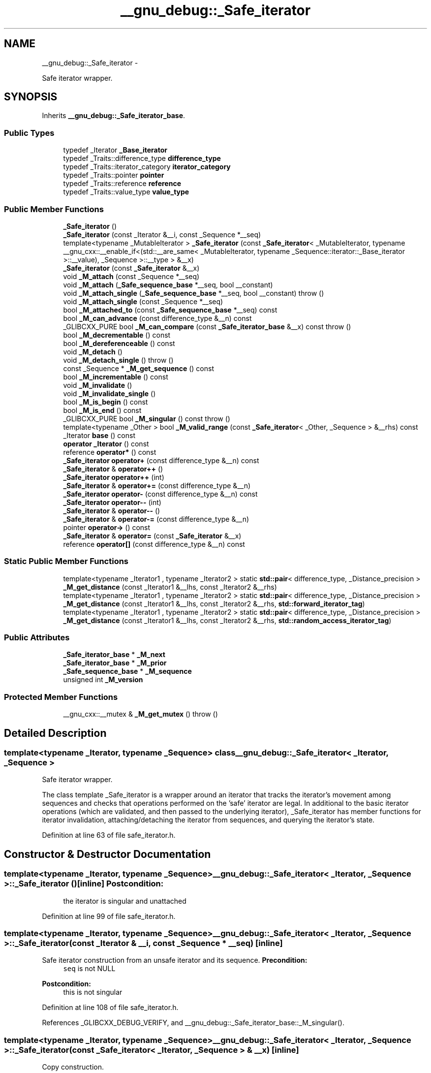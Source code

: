 .TH "__gnu_debug::_Safe_iterator" 3 "Sun Oct 10 2010" "libstdc++" \" -*- nroff -*-
.ad l
.nh
.SH NAME
__gnu_debug::_Safe_iterator \- 
.PP
Safe iterator wrapper.  

.SH SYNOPSIS
.br
.PP
.PP
Inherits \fB__gnu_debug::_Safe_iterator_base\fP.
.SS "Public Types"

.in +1c
.ti -1c
.RI "typedef _Iterator \fB_Base_iterator\fP"
.br
.ti -1c
.RI "typedef _Traits::difference_type \fBdifference_type\fP"
.br
.ti -1c
.RI "typedef _Traits::iterator_category \fBiterator_category\fP"
.br
.ti -1c
.RI "typedef _Traits::pointer \fBpointer\fP"
.br
.ti -1c
.RI "typedef _Traits::reference \fBreference\fP"
.br
.ti -1c
.RI "typedef _Traits::value_type \fBvalue_type\fP"
.br
.in -1c
.SS "Public Member Functions"

.in +1c
.ti -1c
.RI "\fB_Safe_iterator\fP ()"
.br
.ti -1c
.RI "\fB_Safe_iterator\fP (const _Iterator &__i, const _Sequence *__seq)"
.br
.ti -1c
.RI "template<typename _MutableIterator > \fB_Safe_iterator\fP (const \fB_Safe_iterator\fP< _MutableIterator, typename __gnu_cxx::__enable_if<(std::__are_same< _MutableIterator, typename _Sequence::iterator::_Base_iterator >::__value), _Sequence >::__type > &__x)"
.br
.ti -1c
.RI "\fB_Safe_iterator\fP (const \fB_Safe_iterator\fP &__x)"
.br
.ti -1c
.RI "void \fB_M_attach\fP (const _Sequence *__seq)"
.br
.ti -1c
.RI "void \fB_M_attach\fP (\fB_Safe_sequence_base\fP *__seq, bool __constant)"
.br
.ti -1c
.RI "void \fB_M_attach_single\fP (\fB_Safe_sequence_base\fP *__seq, bool __constant)  throw ()"
.br
.ti -1c
.RI "void \fB_M_attach_single\fP (const _Sequence *__seq)"
.br
.ti -1c
.RI "bool \fB_M_attached_to\fP (const \fB_Safe_sequence_base\fP *__seq) const "
.br
.ti -1c
.RI "bool \fB_M_can_advance\fP (const difference_type &__n) const "
.br
.ti -1c
.RI "_GLIBCXX_PURE bool \fB_M_can_compare\fP (const \fB_Safe_iterator_base\fP &__x) const   throw ()"
.br
.ti -1c
.RI "bool \fB_M_decrementable\fP () const "
.br
.ti -1c
.RI "bool \fB_M_dereferenceable\fP () const "
.br
.ti -1c
.RI "void \fB_M_detach\fP ()"
.br
.ti -1c
.RI "void \fB_M_detach_single\fP ()  throw ()"
.br
.ti -1c
.RI "const _Sequence * \fB_M_get_sequence\fP () const "
.br
.ti -1c
.RI "bool \fB_M_incrementable\fP () const "
.br
.ti -1c
.RI "void \fB_M_invalidate\fP ()"
.br
.ti -1c
.RI "void \fB_M_invalidate_single\fP ()"
.br
.ti -1c
.RI "bool \fB_M_is_begin\fP () const "
.br
.ti -1c
.RI "bool \fB_M_is_end\fP () const "
.br
.ti -1c
.RI "_GLIBCXX_PURE bool \fB_M_singular\fP () const   throw ()"
.br
.ti -1c
.RI "template<typename _Other > bool \fB_M_valid_range\fP (const \fB_Safe_iterator\fP< _Other, _Sequence > &__rhs) const "
.br
.ti -1c
.RI "_Iterator \fBbase\fP () const "
.br
.ti -1c
.RI "\fBoperator _Iterator\fP () const "
.br
.ti -1c
.RI "reference \fBoperator*\fP () const "
.br
.ti -1c
.RI "\fB_Safe_iterator\fP \fBoperator+\fP (const difference_type &__n) const "
.br
.ti -1c
.RI "\fB_Safe_iterator\fP & \fBoperator++\fP ()"
.br
.ti -1c
.RI "\fB_Safe_iterator\fP \fBoperator++\fP (int)"
.br
.ti -1c
.RI "\fB_Safe_iterator\fP & \fBoperator+=\fP (const difference_type &__n)"
.br
.ti -1c
.RI "\fB_Safe_iterator\fP \fBoperator-\fP (const difference_type &__n) const "
.br
.ti -1c
.RI "\fB_Safe_iterator\fP \fBoperator--\fP (int)"
.br
.ti -1c
.RI "\fB_Safe_iterator\fP & \fBoperator--\fP ()"
.br
.ti -1c
.RI "\fB_Safe_iterator\fP & \fBoperator-=\fP (const difference_type &__n)"
.br
.ti -1c
.RI "pointer \fBoperator->\fP () const "
.br
.ti -1c
.RI "\fB_Safe_iterator\fP & \fBoperator=\fP (const \fB_Safe_iterator\fP &__x)"
.br
.ti -1c
.RI "reference \fBoperator[]\fP (const difference_type &__n) const "
.br
.in -1c
.SS "Static Public Member Functions"

.in +1c
.ti -1c
.RI "template<typename _Iterator1 , typename _Iterator2 > static \fBstd::pair\fP< difference_type, _Distance_precision > \fB_M_get_distance\fP (const _Iterator1 &__lhs, const _Iterator2 &__rhs)"
.br
.ti -1c
.RI "template<typename _Iterator1 , typename _Iterator2 > static \fBstd::pair\fP< difference_type, _Distance_precision > \fB_M_get_distance\fP (const _Iterator1 &__lhs, const _Iterator2 &__rhs, \fBstd::forward_iterator_tag\fP)"
.br
.ti -1c
.RI "template<typename _Iterator1 , typename _Iterator2 > static \fBstd::pair\fP< difference_type, _Distance_precision > \fB_M_get_distance\fP (const _Iterator1 &__lhs, const _Iterator2 &__rhs, \fBstd::random_access_iterator_tag\fP)"
.br
.in -1c
.SS "Public Attributes"

.in +1c
.ti -1c
.RI "\fB_Safe_iterator_base\fP * \fB_M_next\fP"
.br
.ti -1c
.RI "\fB_Safe_iterator_base\fP * \fB_M_prior\fP"
.br
.ti -1c
.RI "\fB_Safe_sequence_base\fP * \fB_M_sequence\fP"
.br
.ti -1c
.RI "unsigned int \fB_M_version\fP"
.br
.in -1c
.SS "Protected Member Functions"

.in +1c
.ti -1c
.RI "__gnu_cxx::__mutex & \fB_M_get_mutex\fP ()  throw ()"
.br
.in -1c
.SH "Detailed Description"
.PP 

.SS "template<typename _Iterator, typename _Sequence> class __gnu_debug::_Safe_iterator< _Iterator, _Sequence >"
Safe iterator wrapper. 

The class template _Safe_iterator is a wrapper around an iterator that tracks the iterator's movement among sequences and checks that operations performed on the 'safe' iterator are legal. In additional to the basic iterator operations (which are validated, and then passed to the underlying iterator), _Safe_iterator has member functions for iterator invalidation, attaching/detaching the iterator from sequences, and querying the iterator's state. 
.PP
Definition at line 63 of file safe_iterator.h.
.SH "Constructor & Destructor Documentation"
.PP 
.SS "template<typename _Iterator, typename _Sequence> \fB__gnu_debug::_Safe_iterator\fP< _Iterator, _Sequence >::\fB_Safe_iterator\fP ()\fC [inline]\fP"\fBPostcondition:\fP
.RS 4
the iterator is singular and unattached 
.RE
.PP

.PP
Definition at line 99 of file safe_iterator.h.
.SS "template<typename _Iterator, typename _Sequence> \fB__gnu_debug::_Safe_iterator\fP< _Iterator, _Sequence >::\fB_Safe_iterator\fP (const _Iterator & __i, const _Sequence * __seq)\fC [inline]\fP"
.PP
Safe iterator construction from an unsafe iterator and its sequence. \fBPrecondition:\fP
.RS 4
\fCseq\fP is not NULL 
.RE
.PP
\fBPostcondition:\fP
.RS 4
this is not singular 
.RE
.PP

.PP
Definition at line 108 of file safe_iterator.h.
.PP
References _GLIBCXX_DEBUG_VERIFY, and __gnu_debug::_Safe_iterator_base::_M_singular().
.SS "template<typename _Iterator, typename _Sequence> \fB__gnu_debug::_Safe_iterator\fP< _Iterator, _Sequence >::\fB_Safe_iterator\fP (const \fB_Safe_iterator\fP< _Iterator, _Sequence > & __x)\fC [inline]\fP"
.PP
Copy construction. 
.PP
Definition at line 119 of file safe_iterator.h.
.PP
References _GLIBCXX_DEBUG_VERIFY, and __gnu_debug::_Safe_iterator_base::_M_singular().
.SS "template<typename _Iterator, typename _Sequence> template<typename _MutableIterator > \fB__gnu_debug::_Safe_iterator\fP< _Iterator, _Sequence >::\fB_Safe_iterator\fP (const \fB_Safe_iterator\fP< _MutableIterator, typename __gnu_cxx::__enable_if<(std::__are_same< _MutableIterator, typename _Sequence::iterator::_Base_iterator >::__value), _Sequence >::__type > & __x)\fC [inline]\fP"
.PP
Converting constructor from a mutable iterator to a constant iterator. 
.PP
Definition at line 136 of file safe_iterator.h.
.PP
References _GLIBCXX_DEBUG_VERIFY.
.SH "Member Function Documentation"
.PP 
.SS "template<typename _Iterator, typename _Sequence> void \fB__gnu_debug::_Safe_iterator\fP< _Iterator, _Sequence >::_M_attach (const _Sequence * __seq)\fC [inline]\fP"Attach iterator to the given sequence. 
.PP
Definition at line 321 of file safe_iterator.h.
.PP
Referenced by __gnu_debug::_Safe_iterator< _Iterator, _Sequence >::operator=().
.SS "void __gnu_debug::_Safe_iterator_base::_M_attach (\fB_Safe_sequence_base\fP * __seq, bool __constant)\fC [inherited]\fP"Attaches this iterator to the given sequence, detaching it from whatever sequence it was attached to originally. If the new sequence is the NULL pointer, the iterator is left unattached. 
.PP
Referenced by __gnu_debug::_Safe_iterator_base::_Safe_iterator_base().
.SS "template<typename _Iterator, typename _Sequence> void \fB__gnu_debug::_Safe_iterator\fP< _Iterator, _Sequence >::_M_attach_single (const _Sequence * __seq)\fC [inline]\fP"Likewise, but not thread-safe. 
.PP
Definition at line 329 of file safe_iterator.h.
.SS "void __gnu_debug::_Safe_iterator_base::_M_attach_single (\fB_Safe_sequence_base\fP * __seq, bool __constant)  throw ()\fC [inherited]\fP"Likewise, but not thread-safe. 
.SS "bool __gnu_debug::_Safe_iterator_base::_M_attached_to (const \fB_Safe_sequence_base\fP * __seq) const\fC [inline, inherited]\fP"Determines if we are attached to the given sequence. 
.PP
Definition at line 130 of file safe_base.h.
.PP
References __gnu_debug::_Safe_iterator_base::_M_sequence.
.SS "_GLIBCXX_PURE bool __gnu_debug::_Safe_iterator_base::_M_can_compare (const \fB_Safe_iterator_base\fP & __x) const  throw ()\fC [inherited]\fP"Can we compare this iterator to the given iterator \fC__x\fP? Returns true if both iterators are nonsingular and reference the same sequence. 
.SS "template<typename _Iterator, typename _Sequence> bool \fB__gnu_debug::_Safe_iterator\fP< _Iterator, _Sequence >::_M_dereferenceable () const\fC [inline]\fP"
.PP
Is the iterator dereferenceable? 
.PP
Definition at line 345 of file safe_iterator.h.
.PP
References __gnu_debug::_Safe_iterator< _Iterator, _Sequence >::_M_is_end(), and __gnu_debug::_Safe_iterator_base::_M_singular().
.PP
Referenced by __gnu_debug::__check_dereferenceable(), __gnu_debug::_Safe_iterator< _Iterator, _Sequence >::_M_incrementable(), __gnu_debug::_Safe_iterator< _Iterator, _Sequence >::operator*(), and __gnu_debug::_Safe_iterator< _Iterator, _Sequence >::operator->().
.SS "void __gnu_debug::_Safe_iterator_base::_M_detach ()\fC [inherited]\fP"Detach the iterator for whatever sequence it is attached to, if any. 
.SS "void __gnu_debug::_Safe_iterator_base::_M_detach_single ()  throw ()\fC [inherited]\fP"Likewise, but not thread-safe. 
.SS "template<typename _Iterator, typename _Sequence> template<typename _Iterator1 , typename _Iterator2 > static \fBstd::pair\fP<difference_type, _Distance_precision> \fB__gnu_debug::_Safe_iterator\fP< _Iterator, _Sequence >::_M_get_distance (const _Iterator1 & __lhs, const _Iterator2 & __rhs)\fC [inline, static]\fP"Determine the distance between two iterators with some known precision. 
.PP
Definition at line 375 of file safe_iterator.h.
.SS "__gnu_cxx::__mutex& __gnu_debug::_Safe_iterator_base::_M_get_mutex ()  throw ()\fC [protected, inherited]\fP"For use in \fB_Safe_iterator\fP. 
.PP
Referenced by __gnu_debug::_Safe_iterator< _Iterator, _Sequence >::_M_invalidate().
.SS "template<typename _Iterator, typename _Sequence> bool \fB__gnu_debug::_Safe_iterator\fP< _Iterator, _Sequence >::_M_incrementable () const\fC [inline]\fP"
.PP
Is the iterator incrementable? 
.PP
Definition at line 350 of file safe_iterator.h.
.PP
References __gnu_debug::_Safe_iterator< _Iterator, _Sequence >::_M_dereferenceable().
.PP
Referenced by __gnu_debug::_Safe_iterator< _Iterator, _Sequence >::operator++().
.SS "template<typename _Iterator , typename _Sequence > void \fB__gnu_debug::_Safe_iterator\fP< _Iterator, _Sequence >::_M_invalidate ()"Invalidate the iterator, making it singular. 
.PP
Definition at line 106 of file safe_iterator.tcc.
.PP
References __gnu_debug::_Safe_iterator_base::_M_get_mutex(), and __gnu_debug::_Safe_iterator< _Iterator, _Sequence >::_M_invalidate_single().
.SS "template<typename _Iterator , typename _Sequence > void \fB__gnu_debug::_Safe_iterator\fP< _Iterator, _Sequence >::_M_invalidate_single ()"Likewise, but not thread-safe. 
.PP
Definition at line 115 of file safe_iterator.tcc.
.PP
References __gnu_debug::_Safe_sequence_base::_M_const_iterators, __gnu_debug::_Safe_sequence_base::_M_iterators, __gnu_debug::_Safe_iterator_base::_M_next, __gnu_debug::_Safe_iterator_base::_M_sequence, __gnu_debug::_Safe_iterator_base::_M_singular(), __gnu_debug::_Safe_iterator_base::_M_version, and __gnu_debug::_Safe_iterator< _Iterator, _Sequence >::base().
.PP
Referenced by __gnu_debug::_Safe_iterator< _Iterator, _Sequence >::_M_invalidate().
.SS "template<typename _Iterator, typename _Sequence> bool \fB__gnu_debug::_Safe_iterator\fP< _Iterator, _Sequence >::_M_is_begin () const\fC [inline]\fP"
.PP
Is this iterator equal to the sequence's begin() iterator? 
.PP
Definition at line 400 of file safe_iterator.h.
.PP
References __gnu_debug::_Safe_iterator_base::_M_sequence.
.SS "template<typename _Iterator, typename _Sequence> bool \fB__gnu_debug::_Safe_iterator\fP< _Iterator, _Sequence >::_M_is_end () const\fC [inline]\fP"
.PP
Is this iterator equal to the sequence's end() iterator? 
.PP
Definition at line 404 of file safe_iterator.h.
.PP
References __gnu_debug::_Safe_iterator_base::_M_sequence.
.PP
Referenced by __gnu_debug::_Safe_iterator< _Iterator, _Sequence >::_M_dereferenceable().
.SS "_GLIBCXX_PURE bool __gnu_debug::_Safe_iterator_base::_M_singular () const  throw ()\fC [inherited]\fP"Is this iterator singular? 
.PP
Referenced by __gnu_debug::__check_singular(), __gnu_debug::__check_singular_aux(), __gnu_debug::_Safe_iterator< _Iterator, _Sequence >::_M_dereferenceable(), __gnu_debug::_Safe_iterator< _Iterator, _Sequence >::_M_invalidate_single(), __gnu_debug::_Safe_iterator< _Iterator, _Sequence >::_Safe_iterator(), and __gnu_debug::_Safe_iterator< _Iterator, _Sequence >::operator=().
.SS "template<typename _Iterator, typename _Sequence> _Iterator \fB__gnu_debug::_Safe_iterator\fP< _Iterator, _Sequence >::base () const\fC [inline]\fP"
.PP
Return the underlying iterator. 
.PP
Definition at line 311 of file safe_iterator.h.
.PP
Referenced by __gnu_debug::_Safe_iterator< _Iterator, _Sequence >::_M_invalidate_single(), and __gnu_debug::_Safe_sequence< _Sequence >::_M_transfer_iter().
.SS "template<typename _Iterator, typename _Sequence> \fB__gnu_debug::_Safe_iterator\fP< _Iterator, _Sequence >::operator _Iterator () const\fC [inline]\fP"
.PP
Conversion to underlying non-debug iterator to allow better interaction with non-debug containers. 
.PP
Definition at line 317 of file safe_iterator.h.
.SS "template<typename _Iterator, typename _Sequence> reference \fB__gnu_debug::_Safe_iterator\fP< _Iterator, _Sequence >::operator* () const\fC [inline]\fP"
.PP
Iterator dereference. \fBPrecondition:\fP
.RS 4
iterator is dereferenceable 
.RE
.PP

.PP
Definition at line 175 of file safe_iterator.h.
.PP
References _GLIBCXX_DEBUG_VERIFY, and __gnu_debug::_Safe_iterator< _Iterator, _Sequence >::_M_dereferenceable().
.SS "template<typename _Iterator, typename _Sequence> \fB_Safe_iterator\fP \fB__gnu_debug::_Safe_iterator\fP< _Iterator, _Sequence >::operator++ (int)\fC [inline]\fP"
.PP
Iterator postincrement. \fBPrecondition:\fP
.RS 4
iterator is incrementable 
.RE
.PP

.PP
Definition at line 218 of file safe_iterator.h.
.PP
References _GLIBCXX_DEBUG_VERIFY, and __gnu_debug::_Safe_iterator< _Iterator, _Sequence >::_M_incrementable().
.SS "template<typename _Iterator, typename _Sequence> \fB_Safe_iterator\fP& \fB__gnu_debug::_Safe_iterator\fP< _Iterator, _Sequence >::operator++ ()\fC [inline]\fP"
.PP
Iterator preincrement. \fBPrecondition:\fP
.RS 4
iterator is incrementable 
.RE
.PP

.PP
Definition at line 204 of file safe_iterator.h.
.PP
References _GLIBCXX_DEBUG_VERIFY, and __gnu_debug::_Safe_iterator< _Iterator, _Sequence >::_M_incrementable().
.SS "template<typename _Iterator, typename _Sequence> \fB_Safe_iterator\fP \fB__gnu_debug::_Safe_iterator\fP< _Iterator, _Sequence >::operator-- (int)\fC [inline]\fP"
.PP
Iterator postdecrement. \fBPrecondition:\fP
.RS 4
iterator is decrementable 
.RE
.PP

.PP
Definition at line 248 of file safe_iterator.h.
.PP
References _GLIBCXX_DEBUG_VERIFY.
.SS "template<typename _Iterator, typename _Sequence> \fB_Safe_iterator\fP& \fB__gnu_debug::_Safe_iterator\fP< _Iterator, _Sequence >::operator-- ()\fC [inline]\fP"
.PP
Iterator predecrement. \fBPrecondition:\fP
.RS 4
iterator is decrementable 
.RE
.PP

.PP
Definition at line 234 of file safe_iterator.h.
.PP
References _GLIBCXX_DEBUG_VERIFY.
.SS "template<typename _Iterator, typename _Sequence> pointer \fB__gnu_debug::_Safe_iterator\fP< _Iterator, _Sequence >::operator-> () const\fC [inline]\fP"
.PP
Iterator dereference. \fBPrecondition:\fP
.RS 4
iterator is dereferenceable 
.RE
.PP
\fBTodo\fP
.RS 4
Make this correct w.r.t. iterators that return proxies 
.PP
Use addressof() instead of & operator 
.RE
.PP

.PP
Definition at line 190 of file safe_iterator.h.
.PP
References _GLIBCXX_DEBUG_VERIFY, and __gnu_debug::_Safe_iterator< _Iterator, _Sequence >::_M_dereferenceable().
.SS "template<typename _Iterator, typename _Sequence> \fB_Safe_iterator\fP& \fB__gnu_debug::_Safe_iterator\fP< _Iterator, _Sequence >::operator= (const \fB_Safe_iterator\fP< _Iterator, _Sequence > & __x)\fC [inline]\fP"
.PP
Copy assignment. 
.PP
Definition at line 156 of file safe_iterator.h.
.PP
References _GLIBCXX_DEBUG_VERIFY, __gnu_debug::_Safe_iterator< _Iterator, _Sequence >::_M_attach(), __gnu_debug::_Safe_iterator_base::_M_sequence, and __gnu_debug::_Safe_iterator_base::_M_singular().
.SH "Member Data Documentation"
.PP 
.SS "\fB_Safe_iterator_base\fP* \fB__gnu_debug::_Safe_iterator_base::_M_next\fP\fC [inherited]\fP"Pointer to the next iterator in the sequence's list of iterators. Only valid when _M_sequence != NULL. 
.PP
Definition at line 73 of file safe_base.h.
.PP
Referenced by __gnu_debug::_Safe_iterator< _Iterator, _Sequence >::_M_invalidate_single().
.SS "\fB_Safe_iterator_base\fP* \fB__gnu_debug::_Safe_iterator_base::_M_prior\fP\fC [inherited]\fP"Pointer to the previous iterator in the sequence's list of iterators. Only valid when _M_sequence != NULL. 
.PP
Definition at line 69 of file safe_base.h.
.SS "\fB_Safe_sequence_base\fP* \fB__gnu_debug::_Safe_iterator_base::_M_sequence\fP\fC [inherited]\fP"The sequence this iterator references; may be NULL to indicate a singular iterator. 
.PP
Definition at line 56 of file safe_base.h.
.PP
Referenced by __gnu_debug::_Safe_iterator_base::_M_attached_to(), __gnu_debug::_Safe_iterator< _Iterator, _Sequence >::_M_invalidate_single(), __gnu_debug::_Safe_iterator< _Iterator, _Sequence >::_M_is_begin(), __gnu_debug::_Safe_iterator< _Iterator, _Sequence >::_M_is_end(), __gnu_debug::_Safe_sequence< _Sequence >::_M_transfer_iter(), __gnu_debug::_Safe_iterator_base::_Safe_iterator_base(), and __gnu_debug::_Safe_iterator< _Iterator, _Sequence >::operator=().
.SS "unsigned int \fB__gnu_debug::_Safe_iterator_base::_M_version\fP\fC [inherited]\fP"The version number of this iterator. The sentinel value 0 is used to indicate an invalidated iterator (i.e., one that is singular because of an operation on the container). This version number must equal the version number in the sequence referenced by _M_sequence for the iterator to be non-singular. 
.PP
Definition at line 65 of file safe_base.h.
.PP
Referenced by __gnu_debug::_Safe_iterator< _Iterator, _Sequence >::_M_invalidate_single().

.SH "Author"
.PP 
Generated automatically by Doxygen for libstdc++ from the source code.
